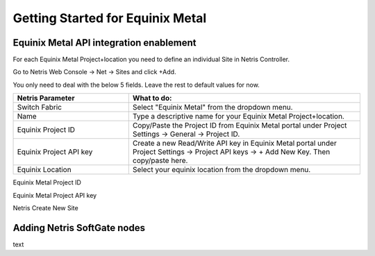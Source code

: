 .. meta::
    :description: Getting Started for Equinix Metal

#################################
Getting Started for Equinix Metal
#################################

Equinix Metal API integration enablement
========================================

For each Equinix Metal Project+location you need to define an individual Site in Netris Controller.

Go to Netris Web Console → Net → Sites and click +Add.

You only need to deal with the below 5 fields. Leave the rest to default values for now. 


.. list-table:: 
   :widths: 25 50
   :header-rows: 1
   
   * - Netris Parameter
     - What to do:
   * - Switch Fabric
     - Select "Equinix Metal" from the dropdown menu.
   * - Name
     - Type a descriptive name for your Equinix Metal Project+location.
   * - Equinix Project ID
     - Copy/Paste the Project ID from Equinix Metal portal under Project Settings → General → Project ID.
   * - Equinix Project API key
     - Create a new Read/Write API key in Equinix Metal portal under Project Settings → Project API keys → + Add New Key. Then copy/paste here.
   * - Equinix Location
     - Select your equinix location from the dropdown menu.


Equinix Metal Project ID

.. image:: /tutorials/images/equinix-metal-project-id.png
    :align: center


Equinix Metal Project API key

.. image:: /tutorials/images/equinix-metal-project-api-keys.png
    :align: center


Netris Create New Site

.. image:: /tutorials/images/netris-create-equinix-metal-site.png
    :align: center
    

Adding Netris SoftGate nodes
============================

text
